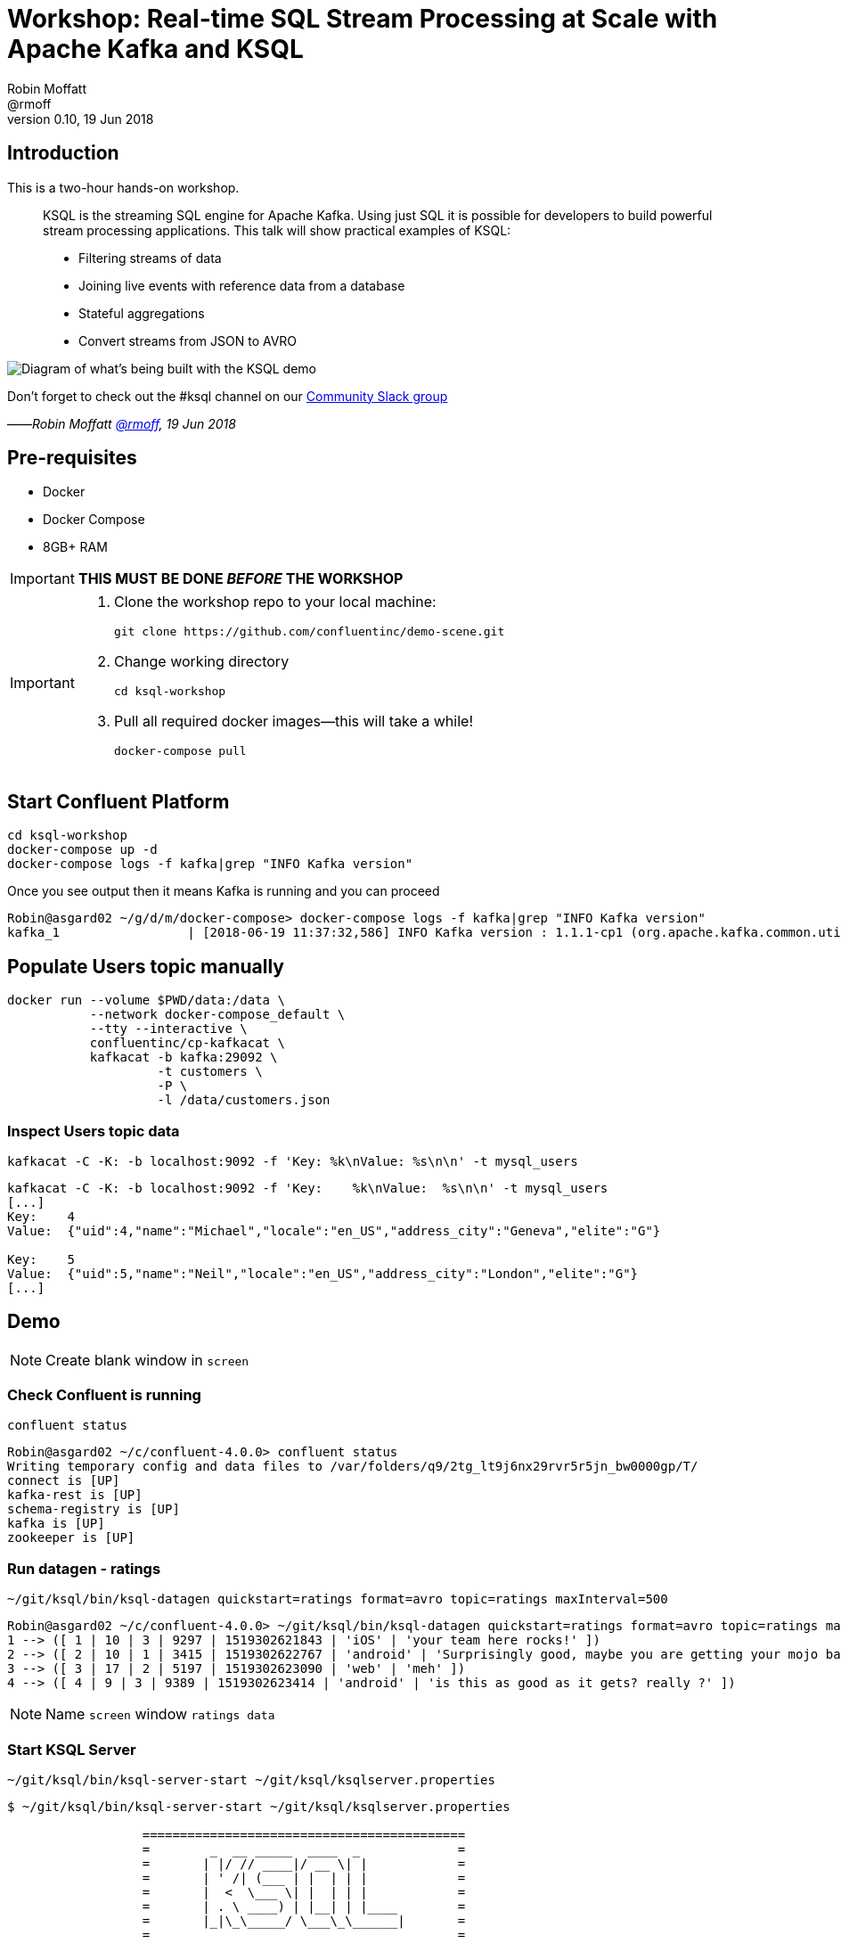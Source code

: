 = Workshop: Real-time SQL Stream Processing at Scale with Apache Kafka and KSQL
:source-highlighter: pygments
:doctype: book
Robin Moffatt <@rmoff>
v0.10, 19 Jun 2018

:toc:

== Introduction

This is a two-hour hands-on workshop.

[quote]
____
KSQL is the streaming SQL engine for Apache Kafka. Using just SQL it is possible for developers to build powerful stream processing applications. This talk will show practical examples of KSQL:

* Filtering streams of data
* Joining live events with reference data from a database
* Stateful aggregations
* Convert streams from JSON to AVRO
____



image::images/ksql_workshop_01.png[Diagram of what's being built with the KSQL demo]


Don't forget to check out the #ksql channel on our https://slackpass.io/confluentcommunity[Community Slack group]

——_Robin Moffatt https://twitter.com/rmoff/[@rmoff], 19 Jun 2018_

== Pre-requisites

* Docker
* Docker Compose
* 8GB+ RAM

IMPORTANT: *THIS MUST BE DONE _BEFORE_ THE WORKSHOP*

[IMPORTANT]
====

1. Clone the workshop repo to your local machine:
+
[source,bash]
----
git clone https://github.com/confluentinc/demo-scene.git
----

2. Change working directory
+
[source,bash]
----
cd ksql-workshop
----

3. Pull all required docker images—this will take a while!
+
[source,bash]
----
docker-compose pull
----
====

== Start Confluent Platform

[source,bash]
----
cd ksql-workshop
docker-compose up -d
docker-compose logs -f kafka|grep "INFO Kafka version"
----

Once you see output then it means Kafka is running and you can proceed

[source,bash]
----
Robin@asgard02 ~/g/d/m/docker-compose> docker-compose logs -f kafka|grep "INFO Kafka version"
kafka_1                 | [2018-06-19 11:37:32,586] INFO Kafka version : 1.1.1-cp1 (org.apache.kafka.common.utils.AppInfoParser)
----

== Populate Users topic manually

[source,bash]
----
docker run --volume $PWD/data:/data \
           --network docker-compose_default \
           --tty --interactive \
           confluentinc/cp-kafkacat \
           kafkacat -b kafka:29092 \
                    -t customers \
                    -P \
                    -l /data/customers.json
----



=== Inspect Users topic data

`kafkacat -C -K: -b localhost:9092 -f 'Key:    %k\nValue:  %s\n\n' -t mysql_users`

[source,bash]
----
kafkacat -C -K: -b localhost:9092 -f 'Key:    %k\nValue:  %s\n\n' -t mysql_users
[...]
Key:    4
Value:  {"uid":4,"name":"Michael","locale":"en_US","address_city":"Geneva","elite":"G"}

Key:    5
Value:  {"uid":5,"name":"Neil","locale":"en_US","address_city":"London","elite":"G"}
[...]
----

<<<

== Demo

[NOTE]
====
Create blank window in `screen`
====

=== Check Confluent is running

`confluent status`

[source,bash]
----
Robin@asgard02 ~/c/confluent-4.0.0> confluent status
Writing temporary config and data files to /var/folders/q9/2tg_lt9j6nx29rvr5r5jn_bw0000gp/T/
connect is [UP]
kafka-rest is [UP]
schema-registry is [UP]
kafka is [UP]
zookeeper is [UP]
----

<<<
=== Run datagen - ratings

`~/git/ksql/bin/ksql-datagen quickstart=ratings format=avro topic=ratings maxInterval=500`

[source,bash]
----
Robin@asgard02 ~/c/confluent-4.0.0> ~/git/ksql/bin/ksql-datagen quickstart=ratings format=avro topic=ratings maxInterval=500
1 --> ([ 1 | 10 | 3 | 9297 | 1519302621843 | 'iOS' | 'your team here rocks!' ])
2 --> ([ 2 | 10 | 1 | 3415 | 1519302622767 | 'android' | 'Surprisingly good, maybe you are getting your mojo back at long last!' ])
3 --> ([ 3 | 17 | 2 | 5197 | 1519302623090 | 'web' | 'meh' ])
4 --> ([ 4 | 9 | 3 | 9389 | 1519302623414 | 'android' | 'is this as good as it gets? really ?' ])
----

[NOTE]
====
Name `screen` window `ratings data`
====


<<<
=== Start KSQL Server

[source,bash]
----
~/git/ksql/bin/ksql-server-start ~/git/ksql/ksqlserver.properties
----

[source,bash]
----
$ ~/git/ksql/bin/ksql-server-start ~/git/ksql/ksqlserver.properties

                  ===========================================
                  =        _  __ _____  ____  _             =
                  =       | |/ // ____|/ __ \| |            =
                  =       | ' /| (___ | |  | | |            =
                  =       |  <  \___ \| |  | | |            =
                  =       | . \ ____) | |__| | |____        =
                  =       |_|\_\_____/ \___\_\______|       =
                  =                                         =
                  =  Streaming SQL Engine for Apache Kafka® =
                  ===========================================

Copyright 2018 Confluent Inc.

Server 0.5 listening on http://localhost:8090

To access the KSQL CLI, run:
ksql-cli remote http://localhost:8090

To access the UI, point your browser at:
http://localhost:8090/index.html
----

[NOTE]
====
Name `screen` window `KSQL Server`
====

<<<
=== Launch KSQL CLI

[NOTE]
====
New `screen` window
====

Connect to KSQL server running locally

`~/git/ksql/bin/ksql-cli remote http://localhost:8090/`

[NOTE]
====
Name `screen` window `KSQL CLI`
====

[source,bash]
----
Robin@asgard02 ~> ~/git/ksql/bin/ksql-cli remote http://localhost:8090/


                  ===========================================
                  =        _  __ _____  ____  _             =
                  =       | |/ // ____|/ __ \| |            =
                  =       | ' /| (___ | |  | | |            =
                  =       |  <  \___ \| |  | | |            =
                  =       | . \ ____) | |__| | |____        =
                  =       |_|\_\_____/ \___\_\______|       =
                  =                                         =
                  =  Streaming SQL Engine for Apache Kafka® =
                  ===========================================

Copyright 2018 Confluent Inc.

CLI v0.5, Server v0.5 located at http://localhost:8090/

Having trouble? Type 'help' (case-insensitive) for a rundown of how things work!

ksql>
----

<<<
=== See available Kafka topics

`show topics;`

[source,sql]
----
ksql> show topics;

 Kafka Topic      | Registered | Partitions | Partition Replicas | Consumers | Consumer Groups
-----------------------------------------------------------------------------------------------
 _schemas         | false      | 1          | 1                  | 0         | 0
 connect-configs  | false      | 1          | 1                  | 0         | 0
 connect-offsets  | false      | 25         | 1                  | 0         | 0
 connect-statuses | false      | 5          | 1                  | 0         | 0
 ksql__commands   | true       | 1          | 1                  | 0         | 0
 ratings          | false      | 1          | 1                  | 0         | 0
 users            | false      | 1          | 1                  | 0         | 0
-----------------------------------------------------------------------------------------------
----

<<<
=== Inspect a topic contents - Ratings

[TIP]
====
Don't need to know the format of the data. Can see column names and values.
====

`PRINT 'ratings';`

Explain TS/Key/Message concept

[source,sql]
----
ksql> PRINT 'ratings';
Format:AVRO
22/02/18 12:55:04 GMT, 5312, {"rating_id": 5312, "user_id": 4, "stars": 4, "route_id": 2440, "rating_time": 1519304104965, "channel": "web", "message": "Surprisingly good, maybe you are getting your mojo back at long last!"}
22/02/18 12:55:05 GMT, 5313, {"rating_id": 5313, "user_id": 3, "stars": 4, "route_id": 6975, "rating_time": 1519304105213, "channel": "web", "message": "why is it so difficult to keep the bathrooms clean ?"}
----

<<<
=== Inspect a topic contents - Users

Don't need to know the format of the data. Can see column names and values.

`PRINT 'mysql_users' FROM BEGINNING;`

<<<
=== Tell KSQL to process from beginning of topic

Process from beginning of topic

`SET 'auto.offset.reset' = 'earliest';`

[source,sql]
----
ksql> SET 'auto.offset.reset' = 'earliest';
Successfully changed local property 'auto.offset.reset' from 'null' to 'earliest'
----

<<<
=== Register Ratings topic for querying

`CREATE STREAM ratings WITH (KAFKA_TOPIC='ratings', VALUE_FORMAT='AVRO');`

Why's it a stream? Because it's a continuous stream of *events*

[source,sql]
----
ksql> CREATE STREAM ratings WITH (KAFKA_TOPIC='ratings', VALUE_FORMAT='AVRO');

 Message
---------------
 Table created
---------------
----

<<<
=== Describe ratings stream

`DESCRIBE ratings;`

Note :

1. System columns for timestamp and key
2. All the other columns have been picked up automagically - have not had to specify them

[source,sql]
----
ksql> DESCRIBE ratings;

 Field       | Type
-----------------------------------------
 ROWTIME     | BIGINT           (system)
 ROWKEY      | VARCHAR(STRING)  (system)
 RATING_ID   | BIGINT
 USER_ID     | INTEGER
 STARS       | INTEGER
 ROUTE_ID    | INTEGER
 RATING_TIME | BIGINT
 CHANNEL     | VARCHAR(STRING)
 MESSAGE     | VARCHAR(STRING)
-----------------------------------------
For runtime statistics and query details run: DESCRIBE EXTENDED <Stream,Table>;
----

<<<
=== Query ratings stream

`SELECT * FROM ratings;`

This is a continuous query!

[source,sql]
----
ksql> SELECT * FROM ratings;
1519402268942 | 1 | 1 | 13 | 1 | 3700 | 1519402267832 | ios | airport refurb looks great, will fly outta here more!
1519402269200 | 2 | 2 | 12 | 2 | 9907 | 1519402269200 | android | (expletive deleted)
1519402269694 | 3 | 3 | 2 | 1 | 5421 | 1519402269694 | android | is this as good as it gets? really ?
1519402269857 | 4 | 4 | 18 | 2 | 1462 | 1519402269856 | android | your team here rocks!
----

Cancel the datagen task - note that the query stops.

Restart the datagen task - query now continues to return data

<<<
=== Filter the ratings stream

`SELECT * FROM ratings WHERE STARS <3 AND CHANNEL='iOS' LIMIT 5;`

Note the use of `LIMIT` so that we just see a sample of the stream of data

[source,sql]
----
ksql> SELECT * FROM ratings WHERE STARS <3 AND CHANNEL='iOS' LIMIT 5;
1519402272247 | 13 | 13 | 9 | 1 | 2545 | 1519402272247 | iOS | more peanuts please
1519402272750 | 14 | 14 | 0 | 2 | 4419 | 1519402272749 | iOS | airport refurb looks great, will fly outta here more!
1519402273755 | 18 | 18 | 15 | 1 | 5306 | 1519402273755 | iOS | Surprisingly good, maybe you are getting your mojo back at long last!
1519402278686 | 37 | 37 | 17 | 1 | 725 | 1519402278686 | iOS | meh
1519402279186 | 39 | 39 | 10 | 1 | 6304 | 1519402279186 | iOS | (expletive deleted)
LIMIT reached for the partition.
Query terminated
ksql>
----

<<<
=== Persist a filtered stream

==== Create the stream

Let's take the poor ratings from people with iOS devices, and create a new stream from them!

[source,sql]
----
CREATE STREAM POOR_RATINGS AS SELECT * FROM ratings WHERE STARS <3 AND CHANNEL='iOS';
----

[source,sql]
----
ksql> CREATE STREAM POOR_RATINGS AS SELECT * FROM ratings WHERE STARS <3 AND CHANNEL='iOS';

 Message
----------------------------
 Stream created and running
----------------------------
----

<<<
==== Inspect the stream

[source,sql]
----
DESCRIBE POOR_RATINGS;
----

[source,sql]
----
ksql> DESCRIBE POOR_RATINGS;

 Field       | Type
-----------------------------------------
 ROWTIME     | BIGINT           (system)
 ROWKEY      | VARCHAR(STRING)  (system)
 RATING_ID   | BIGINT
 USER_ID     | INTEGER
 STARS       | INTEGER
 ROUTE_ID    | INTEGER
 RATING_TIME | BIGINT
 CHANNEL     | VARCHAR(STRING)
 MESSAGE     | VARCHAR(STRING)
-----------------------------------------
For runtime statistics and query details run: DESCRIBE EXTENDED <Stream,Table>;
ksql>
----

<<<
==== Inspect the stream further

[source,sql]
----
DESCRIBE EXTENDED POOR_RATINGS;
----

[source,sql]
----
ksql> DESCRIBE EXTENDED POOR_RATINGS;

Type                 : STREAM
Key field            :
Timestamp field      : Not set - using <ROWTIME>
Key format           : STRING
Value format         : AVRO
Kafka output topic   : POOR_RATINGS (partitions: 4, replication: 1)

 Field       | Type
-----------------------------------------
 ROWTIME     | BIGINT           (system)
 ROWKEY      | VARCHAR(STRING)  (system)
 RATING_ID   | BIGINT
 USER_ID     | INTEGER
 STARS       | INTEGER
 ROUTE_ID    | INTEGER
 RATING_TIME | BIGINT
 CHANNEL     | VARCHAR(STRING)
 MESSAGE     | VARCHAR(STRING)
-----------------------------------------

Queries that write into this STREAM
-----------------------------------
id:CSAS_POOR_RATINGS - CREATE STREAM POOR_RATINGS AS SELECT * FROM ratings WHERE STARS <3 AND CHANNEL='iOS';

For query topology and execution plan please run: EXPLAIN <QueryId>

Local runtime statistics
------------------------
messages-per-sec:      0.33   total-messages:        33     last-message: 27/02/18 11:28:58 GMT
 failed-messages:         0 failed-messages-per-sec:         0      last-failed:       n/a
(Statistics of the local KSQL server interaction with the Kafka topic POOR_RATINGS)
ksql>
----

<<<
==== Query the stream

[source,sql]
----
SELECT * FROM POOR_RATINGS;
----

[source,sql]
----
ksql> SELECT * FROM POOR_RATINGS;
1519730883770 | 1608 | 1608 | 18 | 2 | 829 | 1519730883770 | iOS | your team here rocks!
1519730881132 | 1596 | 1596 | 6 | 2 | 3185 | 1519730881132 | iOS | thank you for the most friendly, helpful experience today at your new lounge
1519730886192 | 1615 | 1615 | 19 | 1 | 9409 | 1519730886192 | iOS | more peanuts please
1519730880186 | 1591 | 1591 | 7 | 1 | 9830 | 1519730880186 | iOS | is this as good as it gets? really ?
1519730894709 | 1655 | 1655 | 7 | 2 | 6036 | 1519730894709 | iOS | meh
----

<<<
==== See the Kafka Topic

From the command line, use the standard Kafka tools to interact with the new stream -- it's just a Kafka topic!

[source,bash]
----
kafka-topics --zookeeper localhost:2181 --list
----

[source,bash]
----
Robin@asgard02 ~> kafka-topics --zookeeper localhost:2181 --list
POOR_RATINGS
__consumer_offsets
_schemas
connect-configs
connect-offsets
connect-statuses
ksql__commands
mysql_users
ratings
----

<<<
==== Inspect the Kafka topic's data

[source,bash]
----
kafka-avro-console-consumer \
--bootstrap-server localhost:9092 \
--property schema.registry.url=http://localhost:8081 \
--topic POOR_RATINGS --from-beginning | jq '.'
----

[source,bash]
----
Robin@asgard02 ~> kafka-avro-console-consumer \
                  --bootstrap-server localhost:9092 \
                  --property schema.registry.url=http://localhost:8081 \
                  --topic POOR_RATINGS --from-beginning | jq '.'
{
  "RATING_ID": {
    "long": 1615
  },
  "USER_ID": {
    "int": 19
  },
  "STARS": {
    "int": 1
  },
  "ROUTE_ID": {
    "int": 9409
  },
  "RATING_TIME": {
    "long": 1519730886192
  },
  "CHANNEL": {
    "string": "iOS"
  },
  "MESSAGE": {
    "string": "more peanuts please"
  }
}
----


<<<
=== Joining Data in KSQL

Remember our Users data? Let's bring that into play, and use it to enrich the inbound stream of ratings data.

<<<
==== Inspect Users Data

Let's check the data first, using the very handy `PRINT` command:

`PRINT 'mysql_users' FROM BEGINNING;`

[source,sql]
----
ksql> PRINT 'mysql_users' FROM BEGINNING;
Format:JSON
{"ROWTIME":1519640382207,"ROWKEY":"1","uid":1,"name":"Cliff","locale":"en_US","address_city":"St Louis","elite":"P"}
{"ROWTIME":1519640382207,"ROWKEY":"2","uid":2,"name":"Nick","locale":"en_US","address_city":"Palo Alto","elite":"G"}
{"ROWTIME":1519640382207,"ROWKEY":"3","uid":3,"name":"Jeremy","locale":"en_US","address_city":"Austin","elite":"P"}
----

<<<
==== Create Users Table

Now, create a `TABLE` over the Kafka topic. Why's it a table? Because for each key (user id), we want to know its value (name, address, etc)

`CREATE TABLE users (uid INT, name VARCHAR, locale VARCHAR, address_city VARCHAR, elite VARCHAR) WITH (KAFKA_TOPIC='mysql_users', VALUE_FORMAT='JSON', KEY='uid');`

Note that we've specified the `KEY` here, which must match the key of the Kafka message too.
----
ksql> CREATE TABLE users (uid INT, name VARCHAR, locale VARCHAR, address_city VARCHAR, elite VARCHAR) WITH (KAFKA_TOPIC='mysql_users', VALUE_FORMAT='JSON', KEY='uid');

 Message
---------------
 Table created
---------------
ksql>
----

<<<
==== Stream-Table join (1)

Now let's join our ratings data, which includes user ID, to our user information:

Basics to start with -- rating message plus the user's name.

Couple of things to note:
* We're aliasing the table and stream names to make column names unambiguous
* I'm using the backspace line continuation character

[source,sql]
----
SELECT R.MESSAGE, U.NAME \
FROM RATINGS R LEFT JOIN USERS U \
ON R.USER_ID = U.UID \
LIMIT 5;
----

[source,sql]
----
ksql> SELECT R.MESSAGE, U.NAME \
> FROM RATINGS R LEFT JOIN USERS U \
> ON R.USER_ID = U.UID \
> LIMIT 5;
airport refurb looks great, will fly outta here more! | Damian
Exceeded all my expectations. Thank you ! | Neil
(expletive deleted) | Lu
why is it so difficult to keep the bathrooms clean ? | Apurva
thank you for the most friendly, helpful experience today at your new lounge | Cliff
LIMIT reached for the partition.
Query terminated
ksql>
----

<<<
==== Stream-Table join (2)

Now let's pull the full set of data, including a reformat of the timestamp into something human readable:

Note the `IS NOT NULL` clause to filter out any ratings with no corresponding user data

[source,sql]
----
SELECT R.RATING_ID, R.STARS, R.ROUTE_ID, TIMESTAMPTOSTRING(R.RATING_TIME, 'yyyy-MM-dd HH:mm:ss'), R.CHANNEL, \
R.MESSAGE, U.NAME, U.ADDRESS_CITY, U.ELITE \
FROM RATINGS R LEFT JOIN USERS U \
ON R.USER_ID = U.UID WHERE U.NAME IS NOT NULL;
----

[source,sql]
----
ksql> SELECT R.RATING_ID, R.STARS, R.ROUTE_ID, TIMESTAMPTOSTRING(R.RATING_TIME, 'yyyy-MM-dd HH:mm:ss'), R.CHANNEL, \
> R.MESSAGE, U.NAME, U.ADDRESS_CITY, U.ELITE \
> FROM RATINGS R LEFT JOIN USERS U \
> ON R.USER_ID = U.UID WHERE U.NAME IS NOT NULL;
18196 | 1 | 1790 | 2018-02-26 12:42:38 | iOS-test | Surprisingly good, maybe you are getting your mojo back at long last! | Robin | Ilkley | G
18197 | 4 | 2862 | 2018-02-26 12:42:38 | iOS-test | your team here rocks! | Jeremy | Austin | P
18198 | 1 | 6954 | 2018-02-26 12:42:39 | ios | Exceeded all my expectations. Thank you ! | Nick | Palo Alto | P
18199 | 1 | 2092 | 2018-02-26 12:42:39 | ios | (expletive deleted) | Neil | London | G
18200 | 2 | 6042 | 2018-02-26 12:42:39 | ios | more peanuts please | Neil | London | G
18202 | 2 | 1133 | 2018-02-26 12:42:39 | iOS-test | thank you for the most friendly, helpful experience today at your new lounge | Neha | Palo Alto | P
18205 | 3 | 4086 | 2018-02-26 12:42:40 | ios | meh | Neil | London | G
18206 | 1 | 9217 | 2018-02-26 12:42:41 | web | thank you for the most friendly, helpful experience today at your new lounge | Nick | Palo Alto | P
18207 | 3 | 2655 | 2018-02-26 12:42:41 | android | more peanuts please | Neha | Palo Alto | P
18209 | 3 | 2086 | 2018-02-26 12:42:42 | iOS-test | meh | Lu | Palo Alto | P
18210 | 2 | 1629 | 2018-02-26 12:42:42 | web | airport refurb looks great, will fly outta here more! | Neha | Palo Alto | P
^CQuery terminated
----

<<<
==== Stream-Table join (3)

Let's persist this as an enriched stream:

[source,sql]
----
CREATE STREAM RATINGS_FULL AS \
SELECT R.RATING_ID, R.STARS, R.ROUTE_ID, TIMESTAMPTOSTRING(R.RATING_TIME, 'yyyy-MM-dd HH:mm:ss') AS RATING_TIME, \
R.CHANNEL, R.MESSAGE, U.NAME, U.ADDRESS_CITY, U.ELITE \
FROM RATINGS R LEFT JOIN USERS U \
ON R.USER_ID = U.UID WHERE U.NAME IS NOT NULL;
----

[source,sql]
----
ksql> CREATE STREAM RATINGS_FULL AS \
> SELECT R.RATING_ID, R.STARS, R.ROUTE_ID, TIMESTAMPTOSTRING(R.RATING_TIME, 'yyyy-MM-dd HH:mm:ss') AS RATING_TIME, \
> R.CHANNEL, R.MESSAGE, U.NAME, U.ADDRESS_CITY, U.ELITE \
> FROM RATINGS R LEFT JOIN USERS U \
> ON R.USER_ID = U.UID WHERE U.NAME IS NOT NULL;

 Message
----------------------------
 Stream created and running
----------------------------
ksql>
----

<<<
=== Filtering an enriched stream

Which of our Premier customers are not happy?

`SELECT * FROM RATINGS_FULL WHERE ELITE='P' AND STARS <3;`

[source,sql]
----
ksql> SELECT * FROM RATINGS_FULL WHERE ELITE='P' AND STARS <3;
1519649077925 | 2 | 18684 | 1 | 3895 | 2018-02-26 12:44:37 | ios | thank you for the most friendly, helpful experience today at your new lounge | Nick | Palo Alto | P
1519649078280 | 13 | 18685 | 1 | 4088 | 2018-02-26 12:44:38 | iOS | more peanuts please | Lu | Palo Alto | P
1519649079664 | 1 | 18691 | 2 | 8933 | 2018-02-26 12:44:39 | iOS-test | more peanuts please | Cliff | St Louis | P
1519649084065 | 13 | 18709 | 1 | 4366 | 2018-02-26 12:44:44 | iOS-test | airport refurb looks great, will fly outta here more! | Lu | Palo Alto | P
1519649084603 | 3 | 18712 | 2 | 744 | 2018-02-26 12:44:44 | ios | worst. flight. ever. #neveragain | Jeremy | Austin | P
^CQuery terminated
----

<<<
==== Persist the filtered & enriched stream

`CREATE STREAM UNHAPPY_VIPS AS SELECT * FROM RATINGS_FULL WHERE ELITE='P' AND STARS <3;`

[source,sql]
----
ksql> CREATE STREAM UNHAPPY_VIPS AS SELECT * FROM RATINGS_FULL WHERE ELITE='P' AND STARS <3;

 Message
----------------------------
 Stream created and running
----------------------------
ksql>
----

<<<
==== Query the new stream

`SELECT STARS, MESSAGE, NAME FROM UNHAPPY_VIPS;`

[source,sql]
----
ksql> SELECT STARS, MESSAGE, NAME FROM UNHAPPY_VIPS;
1 | why is it so difficult to keep the bathrooms clean ? | Nick
1 | is this as good as it gets? really ? | Jeremy
1 | thank you for the most friendly, helpful experience today at your new lounge | Jeremy
1 | your team here rocks! | Lu
1 | thank you for the most friendly, helpful experience today at your new lounge | Lu
1 | why is it so difficult to keep the bathrooms clean ? | Jeremy
----

<<<
==== View the underlying topic data

[source,bash]
----
kafka-avro-console-consumer \
--bootstrap-server localhost:9092 \
--property schema.registry.url=http://localhost:8081 \
--topic UNHAPPY_VIPS --from-beginning
----

[source,bash]
----
Robin@asgard02 ~> kafka-avro-console-consumer \
                  --bootstrap-server localhost:9092 \
                  --property schema.registry.url=http://localhost:8081 \
                  --topic UNHAPPY_VIPS --from-beginning
{"RATING_ID":{"long":25},"STARS":{"int":1},"ROUTE_ID":{"int":1548},"KSQL_COL_3":{"string":"2018-02-27 11:21:21"},"CHANNEL":{"string":"android"},"MESSAGE":{"string":"thank you for the most friendly, helpful experience today at your new lounge"},"NAME":{"string":"Neha"},"ADDRESS_CITY":{"string":"Palo Alto"},"ELITE":{"string":"P"}}
{"RATING_ID":{"long":31},"STARS":{"int":2},"ROUTE_ID":{"int":451},"KSQL_COL_3":{"string":"2018-02-27 11:21:22"},"CHANNEL":{"string":"android"},"MESSAGE":{"string":"Exceeded all my expectations. Thank you !"},"NAME":{"string":"Cliff"},"ADDRESS_CITY":{"string":"St Louis"},"ELITE":{"string":"P"}}
----

<<<
=== Streaming Aggregates

Explain windowing

* Tumbling (e.g. every 5 minutes : 00:00, 00:05, 00:10)
* Hopping (e.g. every 5 minutes, advancing 1 minute: 00:00-00:05, 00:01-00:06)
* Session (Sets a timeout for the given key, after which any new data is treated as a new session)

<<<
==== Running Count per Minute

Show count of ratings per City, per minute

[source,sql]
----
SELECT ADDRESS_CITY, COUNT(*) AS RATING_COUNT \
FROM RATINGS_FULL WINDOW TUMBLING (SIZE 1 MINUTES) \
GROUP BY ADDRESS_CITY;
----

[source,sql]
----
ksql> SELECT ADDRESS_CITY, COUNT(*) AS RATING_COUNT \
> FROM RATINGS_FULL WINDOW TUMBLING (SIZE 1 MINUTES) \
> GROUP BY ADDRESS_CITY;
Geneva | 11
Geneva | 11
Geneva | 14
Geneva | 10
Geneva | 19
----

<<<
==== CREATE TABLE

Let's persist that into a TABLE. So far we've only worked with a STREAM. A table gives the state of a given key at a given point in time. So here, for each city, at each minute window, what's the total count

[source,sql]
----
CREATE TABLE RATINGS_BY_CITY AS \
SELECT ADDRESS_CITY, COUNT(*) AS RATING_COUNT \
FROM RATINGS_FULL WINDOW TUMBLING (SIZE 1 MINUTES) \
GROUP BY ADDRESS_CITY;
----

[source,sql]
----
ksql> CREATE TABLE RATINGS_BY_CITY AS \
> SELECT ADDRESS_CITY, COUNT(*) AS RATING_COUNT \
> FROM RATINGS_FULL WINDOW TUMBLING (SIZE 1 MINUTES) \
> GROUP BY ADDRESS_CITY;

 Message
---------------------------
 Table created and running
---------------------------
ksql>
----

<<<
==== Examine the created table's columns

`DESCRIBE RATINGS_BY_CITY;`

Note that the city is denoted as `(key)`

[source,sql]
----
ksql> DESCRIBE RATINGS_BY_CITY;

 Field        | Type
------------------------------------------
 ROWTIME      | BIGINT           (system)
 ROWKEY       | VARCHAR(STRING)  (system)
 ADDRESS_CITY | VARCHAR(STRING)  (key)
 RATING_COUNT | BIGINT
------------------------------------------
For runtime statistics and query details run: DESCRIBE EXTENDED <Stream,Table>;
ksql>
----

Point out the system columns - `ROWTIME` and `ROWKEY`.

<<<
==== Examine the contents of the new table's columns


`SELECT ROWTIME, ROWKEY, ADDRESS_CITY, RATING_COUNT FROM RATINGS_BY_CITY LIMIT 5;`

[source,sql]
----
ksql> SELECT ROWTIME, ROWKEY, ADDRESS_CITY, RATING_COUNT FROM RATINGS_BY_CITY LIMIT 5;
1519730460000 | Geneva : Window{start=1519730460000 end=-} | Geneva | 11
1519730460000 | Ilkley : Window{start=1519730460000 end=-} | Ilkley | 11
1519730520000 | Geneva : Window{start=1519730520000 end=-} | Geneva | 11
1519730460000 | St Louis : Window{start=1519730460000 end=-} | St Louis | 9
1519730580000 | Geneva : Window{start=1519730580000 end=-} | Geneva | 14
----

<<<
==== Using Functions like `TIMESTAMPTOSTRING`

KSQL comes with a bunch of functions, both scalar and aggregate (like `COUNT` which we saw previously).

Let's convert the `ROWTIME` epoch value to a more readable one:

`SELECT TIMESTAMPTOSTRING(ROWTIME, 'yyyy-MM-dd HH:mm:ss') AS WINDOW_START_TS, ADDRESS_CITY, RATING_COUNT FROM RATINGS_BY_CITY;`

[source,sql]
----
ksql> SELECT TIMESTAMPTOSTRING(ROWTIME, 'yyyy-MM-dd HH:mm:ss') AS WINDOW_START_TS, ADDRESS_CITY, RATING_COUNT FROM RATINGS_BY_CITY;
2018-02-27 11:21:00 | London | 25
2018-02-27 11:21:00 | Palo Alto | 71
2018-02-27 11:22:00 | Palo Alto | 89
2018-02-27 11:22:00 | London | 24
2018-02-27 11:23:00 | London | 25
----

<<<
==== Filtering the aggregate table

This table is just a first class object in KSQL, that we can query and filter as any other:

`SELECT TIMESTAMPTOSTRING(ROWTIME, 'yyyy-MM-dd HH:mm:ss') AS WINDOW_START_TS, ADDRESS_CITY, RATING_COUNT FROM RATINGS_BY_CITY WHERE ADDRESS_CITY='Ilkley';`

[source,sql]
----
ksql> SELECT TIMESTAMPTOSTRING(ROWTIME, 'yyyy-MM-dd HH:mm:ss') AS WINDOW_START_TS, ADDRESS_CITY, RATING_COUNT FROM RATINGS_BY_CITY WHERE ADDRESS_CITY='Ilkley';
2018-02-27 11:21:00 | Ilkley | 11
2018-02-27 11:22:00 | Ilkley | 6
2018-02-27 11:23:00 | Ilkley | 13
2018-02-27 11:24:00 | Ilkley | 14
2018-02-27 11:25:00 | Ilkley | 15
----

Note how aggregates update within the current window.

<<<
==== Check out the Kafka topic

Let's step out of KSQL for a moment. When you _create_ a `STREAM or `TABLE` in KSQL, it is backed by a Kafka topic. Let's check this out:

`kafka-topics --zookeeper localhost:2181 --list|grep RATINGS`

[source,bash]
----
Robin@asgard02 ~/c/confluent-4.0.0> kafka-topics --zookeeper localhost:2181 --list|grep RATINGS
RATINGS_BY_CITY
ksql_query_CTAS_RATING_COUNT_BY_CHANNEL-KSQL_Agg_Query_1519407993703-changelog
ksql_query_CTAS_RATING_COUNT_BY_CHANNEL-KSQL_Agg_Query_1519407993703-repartition
[...]
----

And it's just a Kafka topic, that we can consume from just as any other:

[source,bash]
----
kafka-avro-console-consumer \
--bootstrap-server localhost:9092 \
--property schema.registry.url=http://localhost:8081 \
--topic RATINGS_BY_CITY --from-beginning -max-messages 5| jq '.'
----

[source,bash]
----
Robin@asgard02 ~> kafka-avro-console-consumer \
                                                      --bootstrap-server localhost:9092 \
                                                      --property schema.registry.url=http://localhost:8081 \
                                                      --topic RATINGS_BY_CITY2 --from-beginning -max-messages 5| jq '.'
{
  "ADDRESS_CITY": {
    "string": "London"
  },
  "RATING_COUNT": {
    "long": 25
  }
}
{
  "ADDRESS_CITY": {
    "string": "Palo Alto"
  },
  "RATING_COUNT": {
    "long": 71
  }
}
----

Where's the window? Well that's a system column that's part of the message key. If we wanted to expose it further, we could do a `CREATE TABLE` based on that `TIMESTAMPTOSTRING` function which exposes the system column

<<<
==== Exposing Aggregate Window Keys

`CREATE TABLE RATINGS_BY_CITY_TS AS SELECT TIMESTAMPTOSTRING(ROWTIME, 'yyyy-MM-dd HH:mm:ss') AS WINDOW_START_TS, ROWKEY, ADDRESS_CITY, RATING_COUNT FROM RATINGS_BY_CITY;`

[source,sql]
----
ksql> CREATE TABLE RATINGS_BY_CITY_TS AS SELECT TIMESTAMPTOSTRING(ROWTIME, 'yyyy-MM-dd HH:mm:ss') AS WINDOW_START_TS, ROWKEY, ADDRESS_CITY, RATING_COUNT FROM RATINGS_BY_CITY;

 Message
---------------------------
 Table created and running
---------------------------
ksql>
----

<<<
==== Examine table with Timestamp exposed

`DESCRIBE RATINGS_BY_CITY_TS;`

[source,sql]
----
ksql> describe RATINGS_BY_CITY_TS;


 Field           | Type
---------------------------------------------
 ROWTIME         | BIGINT           (system)
 ROWKEY          | VARCHAR(STRING)  (system)
 WINDOW_START_TS | VARCHAR(STRING)
 ADDRESS_CITY    | VARCHAR(STRING)  (key)
 RATING_COUNT    | BIGINT
---------------------------------------------
For runtime statistics and query details run: DESCRIBE EXTENDED <Stream,Table>;
----

<<<
==== Look at the data

`SELECT * FROM RATINGS_BY_CITY_TS LIMIT 5;`

[source,sql]
----
ksql> SELECT * FROM RATINGS_BY_CITY_TS LIMIT 5;
1519730460000 | Geneva : Window{start=1519730460000 end=-} | 2018-02-27 11:21:00 | Geneva | 11
1519730520000 | Geneva : Window{start=1519730520000 end=-} | 2018-02-27 11:22:00 | Geneva | 11
1519730580000 | Geneva : Window{start=1519730580000 end=-} | 2018-02-27 11:23:00 | Geneva | 14
1519730640000 | Geneva : Window{start=1519730640000 end=-} | 2018-02-27 11:24:00 | Geneva | 10
1519730700000 | Geneva : Window{start=1519730700000 end=-} | 2018-02-27 11:25:00 | Geneva | 19
LIMIT reached for the partition.
Query terminated
ksql>
----

<<<
==== Check the Kafka Topic

[source,bash]
----
kafka-avro-console-consumer \
                                    --bootstrap-server localhost:9092 \
                                    --property schema.registry.url=http://localhost:8081 \
                                    --topic RATINGS_BY_CITY_TS --from-beginning --max-messages 5| jq '.'
----

[source,bash]
----
Robin@asgard02 ~> kafka-avro-console-consumer \
                                    --bootstrap-server localhost:9092 \
                                    --property schema.registry.url=http://localhost:8081 \
                                    --topic RATINGS_BY_CITY_TS --from-beginning --max-messages 5| jq '.'
{
  "WINDOW_START_TS": {
    "string": "2018-02-27 11:21:00"
  },
  "ADDRESS_CITY": {
    "string": "Geneva"
  },
  "RATING_COUNT": {
    "long": 11
  }
}
----

<<<
== Show KSQL Experimental UI

http://localhost:8090/index.html

[source,sql]
----
SELECT STARS, MESSAGE, NAME FROM UNHAPPY_VIPS;
----
